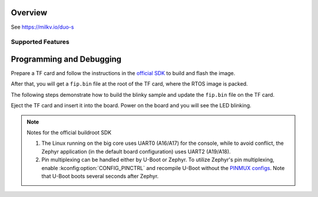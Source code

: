 .. zephyr:board:: milkv_duos

Overview
********

See https://milkv.io/duo-s

Supported Features
==================

.. zephyr:board-supported-hw::

Programming and Debugging
*************************

Prepare a TF card and follow the instructions in the `official SDK`_ to build
and flash the image.

After that, you will get a ``fip.bin`` file at the root of the TF card, where
the RTOS image is packed.

The following steps demonstrate how to build the blinky sample and update the
``fip.bin`` file on the TF card.

.. zephyr-app-commands::
   :zephyr-app: samples/basic/blinky
   :board: milkv_duos/sg2000/c906_1
   :goals: build flash
   :flash-args: --fiptool /path/to/duo-buildroot-sdk/fsbl/plat/cv181x/fiptool.py --fip-bin /path/to/tfcard/fip.bin

Eject the TF card and insert it into the board. Power on the board and you will
see the LED blinking.

.. note::

   Notes for the official buildroot SDK

   1. The Linux running on the big core uses UART0 (A16/A17) for the console,
      while to avoid conflict, the Zephyr application (in the default board
      configuration) uses UART2 (A19/A18).
   2. Pin multiplexing can be handled either by U-Boot or Zephyr. To utilize
      Zephyr's pin multiplexing, enable :kconfig:option:`CONFIG_PINCTRL` and
      recompile U-Boot without the `PINMUX configs`_. Note that U-Boot boots
      several seconds after Zephyr.

.. _official SDK:
   https://github.com/milkv-duo/duo-buildroot-sdk

.. _PINMUX configs:
   https://github.com/milkv-duo/duo-buildroot-sdk/blob/develop/build/boards/cv181x/cv1813h_milkv_duos_sd/u-boot/cvi_board_init.c
